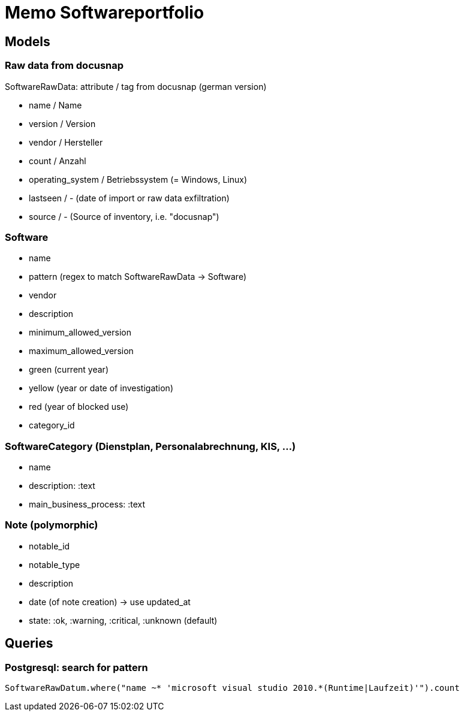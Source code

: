 = Memo Softwareportfolio

== Models

=== Raw data from docusnap

SoftwareRawData: attribute / tag from docusnap (german version)

  - name / Name
  - version / Version
  - vendor / Hersteller
  - count / Anzahl 
  - operating_system / Betriebssystem (= Windows, Linux)
  - lastseen / - (date of import or raw data exfiltration)
  - source / - (Source of inventory, i.e. "docusnap")
  
=== Software

  - name
  - pattern (regex to match SoftwareRawData -> Software)
  - vendor
  - description
  - minimum_allowed_version
  - maximum_allowed_version
  - green (current year)
  - yellow (year or date of investigation)
  - red (year of blocked use)
  - category_id
  
=== SoftwareCategory (Dienstplan, Personalabrechnung, KIS, ...)

  - name
  - description: :text
  - main_business_process: :text

=== Note (polymorphic)

  - notable_id
  - notable_type
  - description
  - date (of note creation) -> use updated_at
  - state: :ok, :warning, :critical, :unknown (default)


== Queries

=== Postgresql: search for pattern

----
SoftwareRawDatum.where("name ~* 'microsoft visual studio 2010.*(Runtime|Laufzeit)'").count
----
